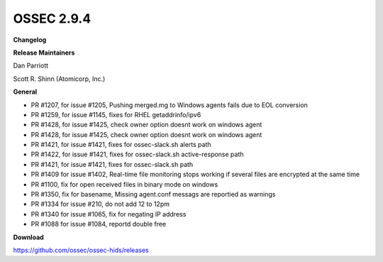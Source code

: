 .. post:: Jun 20, 2018
   :tags: update
   :category: Releases
   :author: Scott R. Shinn


===============
OSSEC 2.9.4 
===============


**Changelog**

**Release Maintainers**

Dan Parriott

Scott R. Shinn (Atomicorp, Inc.)

**General**

- PR #1207, for issue #1205, Pushing merged.mg to Windows agents fails due to EOL conversion
- PR #1259, for issue #1145, fixes for RHEL getaddrinfo/ipv6
- PR #1428, for issue #1425, check owner option doesnt work on windows agent
- PR #1428, for issue #1425, check owner option doesnt work on windows agent
- PR #1421, for issue #1421,  fixes for ossec-slack.sh alerts path
- PR #1422, for issue #1421,  fixes for ossec-slack.sh active-response path
- PR #1421, for issue #1421,  fixes for ossec-slack.sh path
- PR #1409 for issue #1402, Real-time file monitoring stops working if several files are encrypted at the same time
- PR #1100, fix for open received files in binary mode on windows
- PR #1350, fix for basename, Missing agent.conf messags are reportied as warnings
- PR #1334 for issue #210, do not add 12 to 12pm
- PR #1340 for issue #1065, fix for negating IP address
- PR #1088 for issue #1084, reportd double free


**Download**

`https://github.com/ossec/ossec-hids/releases <https://github.com/ossec/ossec-hids/releases>`_

